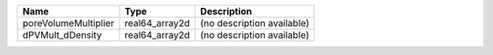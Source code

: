 

==================== ============== ========================== 
Name                 Type           Description                
==================== ============== ========================== 
poreVolumeMultiplier real64_array2d (no description available) 
dPVMult_dDensity     real64_array2d (no description available) 
==================== ============== ========================== 


